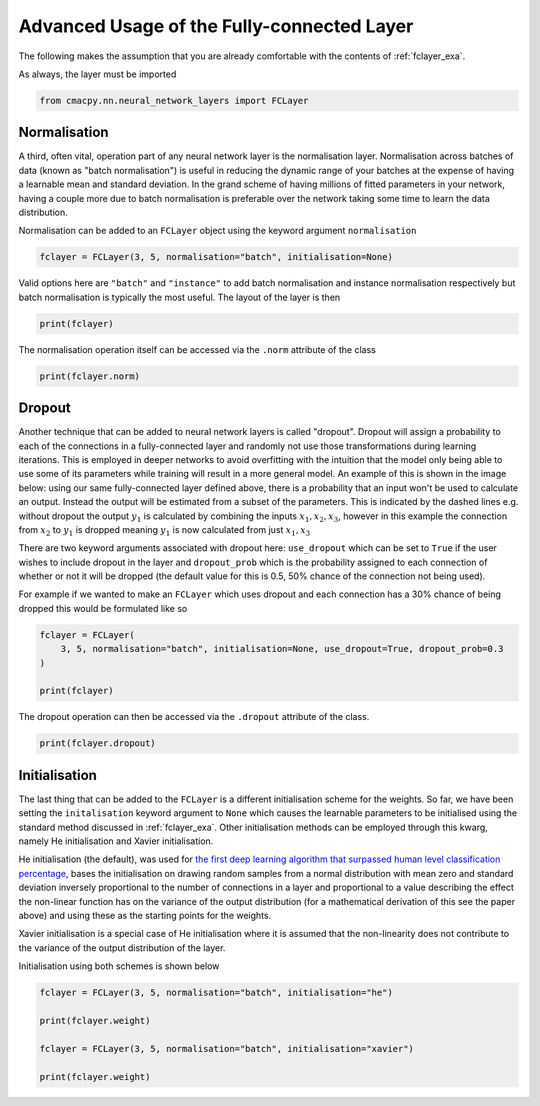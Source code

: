 
.. DO NOT EDIT.
.. THIS FILE WAS AUTOMATICALLY GENERATED BY SPHINX-GALLERY.
.. TO MAKE CHANGES, EDIT THE SOURCE PYTHON FILE:
.. "auto_examples/exa_fclayers_adv.py"
.. LINE NUMBERS ARE GIVEN BELOW.

.. only:: html

    .. note::
        :class: sphx-glr-download-link-note

        Click :ref:`here <sphx_glr_download_auto_examples_exa_fclayers_adv.py>`
        to download the full example code

.. rst-class:: sphx-glr-example-title

.. _sphx_glr_auto_examples_exa_fclayers_adv.py:


.. _fclayer_adv_exa:

Advanced Usage of the Fully-connected Layer
===========================================

.. GENERATED FROM PYTHON SOURCE LINES 9-13

The following makes the assumption that you are already comfortable with the
contents of :ref:`fclayer_exa`.

As always, the layer must be imported

.. GENERATED FROM PYTHON SOURCE LINES 13-16

.. code-block:: default


    from cmacpy.nn.neural_network_layers import FCLayer








.. GENERATED FROM PYTHON SOURCE LINES 17-29

Normalisation
-------------
A third, often vital, operation part of any neural network layer is the
normalisation layer. Normalisation across batches of data (known as "batch
normalisation") is useful in reducing the dynamic range of your batches at the
expense of having a learnable mean and standard deviation. In the grand scheme
of having millions of fitted parameters in your network, having a couple more
due to batch normalisation is preferable over the network taking some time to
learn the data distribution.

Normalisation can be added to an ``FCLayer`` object using the keyword argument
``normalisation``

.. GENERATED FROM PYTHON SOURCE LINES 29-32

.. code-block:: default


    fclayer = FCLayer(3, 5, normalisation="batch", initialisation=None)








.. GENERATED FROM PYTHON SOURCE LINES 33-36

Valid options here are ``"batch"`` and ``"instance"`` to add batch
normalisation and instance normalisation respectively but batch normalisation
is typically the most useful. The layout of the layer is then

.. GENERATED FROM PYTHON SOURCE LINES 36-39

.. code-block:: default


    print(fclayer)





.. rst-class:: sphx-glr-script-out

 Out:

 .. code-block:: none

    FCLayer(
      (lin): Linear(in_features=3, out_features=5, bias=False)
      (norm): BatchNorm1d(5, eps=1e-05, momentum=0.1, affine=True, track_running_stats=True)
      (act): ReLU(inplace=True)
    )




.. GENERATED FROM PYTHON SOURCE LINES 40-42

The normalisation operation itself can be accessed via the ``.norm`` attribute
of the class

.. GENERATED FROM PYTHON SOURCE LINES 42-45

.. code-block:: default


    print(fclayer.norm)





.. rst-class:: sphx-glr-script-out

 Out:

 .. code-block:: none

    BatchNorm1d(5, eps=1e-05, momentum=0.1, affine=True, track_running_stats=True)




.. GENERATED FROM PYTHON SOURCE LINES 46-76

Dropout
-------
Another technique that can be added to neural network layers is called
"dropout". Dropout will assign a probability to each of the connections in a
fully-connected layer and randomly not use those transformations during
learning iterations. This is employed in deeper networks to avoid overfitting
with the intuition that the model only being able to use some of its
parameters while training will result in a more general model. An example of
this is shown in the image below: using our same fully-connected layer defined
above, there is a probability that an input won't be used to calculate an
output. Instead the output will be estimated from a subset of the parameters.
This is indicated by the dashed lines e.g. without dropout the output
:math:`y_{1}` is calculated by combining the inputs :math:`x_{1}, x_{2},
x_{3}`, however in this example the connection from :math:`x_{2}` to
:math:`y_{1}`
is dropped meaning :math:`y_{1}` is now calculated from just :math:`x_{1},
x_{3}`

.. image:: ../images/fclayer_withdropout.png
    :width: 400
    :align: center

There are two keyword arguments associated with dropout here: ``use_dropout``
which can be set to ``True`` if the user wishes to include dropout in the
layer and ``dropout_prob`` which is the probability assigned to each
connection of whether or not it will be dropped (the default value for this is
0.5, 50% chance of the connection not being used).

For example if we wanted to make an ``FCLayer`` which uses dropout and each
connection has a 30% chance of being dropped this would be formulated like so

.. GENERATED FROM PYTHON SOURCE LINES 76-83

.. code-block:: default


    fclayer = FCLayer(
        3, 5, normalisation="batch", initialisation=None, use_dropout=True, dropout_prob=0.3
    )

    print(fclayer)





.. rst-class:: sphx-glr-script-out

 Out:

 .. code-block:: none

    FCLayer(
      (lin): Linear(in_features=3, out_features=5, bias=False)
      (norm): BatchNorm1d(5, eps=1e-05, momentum=0.1, affine=True, track_running_stats=True)
      (act): ReLU(inplace=True)
      (dropout): Dropout(p=0.3, inplace=False)
    )




.. GENERATED FROM PYTHON SOURCE LINES 84-86

The dropout operation can then be accessed via the ``.dropout`` attribute of
the class.

.. GENERATED FROM PYTHON SOURCE LINES 86-89

.. code-block:: default


    print(fclayer.dropout)





.. rst-class:: sphx-glr-script-out

 Out:

 .. code-block:: none

    Dropout(p=0.3, inplace=False)




.. GENERATED FROM PYTHON SOURCE LINES 90-113

Initialisation
--------------
The last thing that can be added to the ``FCLayer`` is a different
initialisation scheme for the weights. So far, we have been setting the
``initalisation`` keyword argument to ``None`` which causes the learnable
parameters to be initialised using the standard method discussed in
:ref:`fclayer_exa`. Other initialisation methods can be employed through this
kwarg, namely He initialisation and Xavier initialisation.

He initialisation (the default), was used for `the first deep learning
algorithm that surpassed human level classification percentage
<https://arxiv.org/abs/1502.01852>`_, bases the initialisation on drawing
random samples from a normal distribution with mean zero and standard
deviation inversely proportional to the number of connections in a layer and
proportional to a value describing the effect the non-linear function has on
the variance of the output distribution (for a mathematical derivation of this
see the paper above) and using these as the starting points for the weights.

Xavier initialisation is a special case of He initialisation where it is
assumed that the non-linearity does not contribute to the variance of the
output distribution of the layer.

Initialisation using both schemes is shown below

.. GENERATED FROM PYTHON SOURCE LINES 113-122

.. code-block:: default


    fclayer = FCLayer(3, 5, normalisation="batch", initialisation="he")

    print(fclayer.weight)

    fclayer = FCLayer(3, 5, normalisation="batch", initialisation="xavier")

    print(fclayer.weight)





.. rst-class:: sphx-glr-script-out

 Out:

 .. code-block:: none

    Parameter containing:
    tensor([[-0.6785,  1.3710, -0.0451],
            [-0.3150,  0.4278,  0.6482],
            [ 0.7957,  0.4606, -0.2382],
            [-0.2779,  0.0152,  0.5526],
            [ 1.1491, -1.1252,  0.2854]], requires_grad=True)
    Parameter containing:
    tensor([[-0.9872, -1.5179, -0.2189],
            [ 1.8689,  0.3534,  0.5369],
            [ 1.2403, -0.7652,  1.1136],
            [ 1.1661, -0.0976,  0.1866],
            [ 0.5322,  0.4943,  0.1102]], requires_grad=True)





.. rst-class:: sphx-glr-timing

   **Total running time of the script:** ( 0 minutes  0.004 seconds)


.. _sphx_glr_download_auto_examples_exa_fclayers_adv.py:


.. only :: html

 .. container:: sphx-glr-footer
    :class: sphx-glr-footer-example



  .. container:: sphx-glr-download sphx-glr-download-python

     :download:`Download Python source code: exa_fclayers_adv.py <exa_fclayers_adv.py>`



  .. container:: sphx-glr-download sphx-glr-download-jupyter

     :download:`Download Jupyter notebook: exa_fclayers_adv.ipynb <exa_fclayers_adv.ipynb>`


.. only:: html

 .. rst-class:: sphx-glr-signature

    `Gallery generated by Sphinx-Gallery <https://sphinx-gallery.github.io>`_
